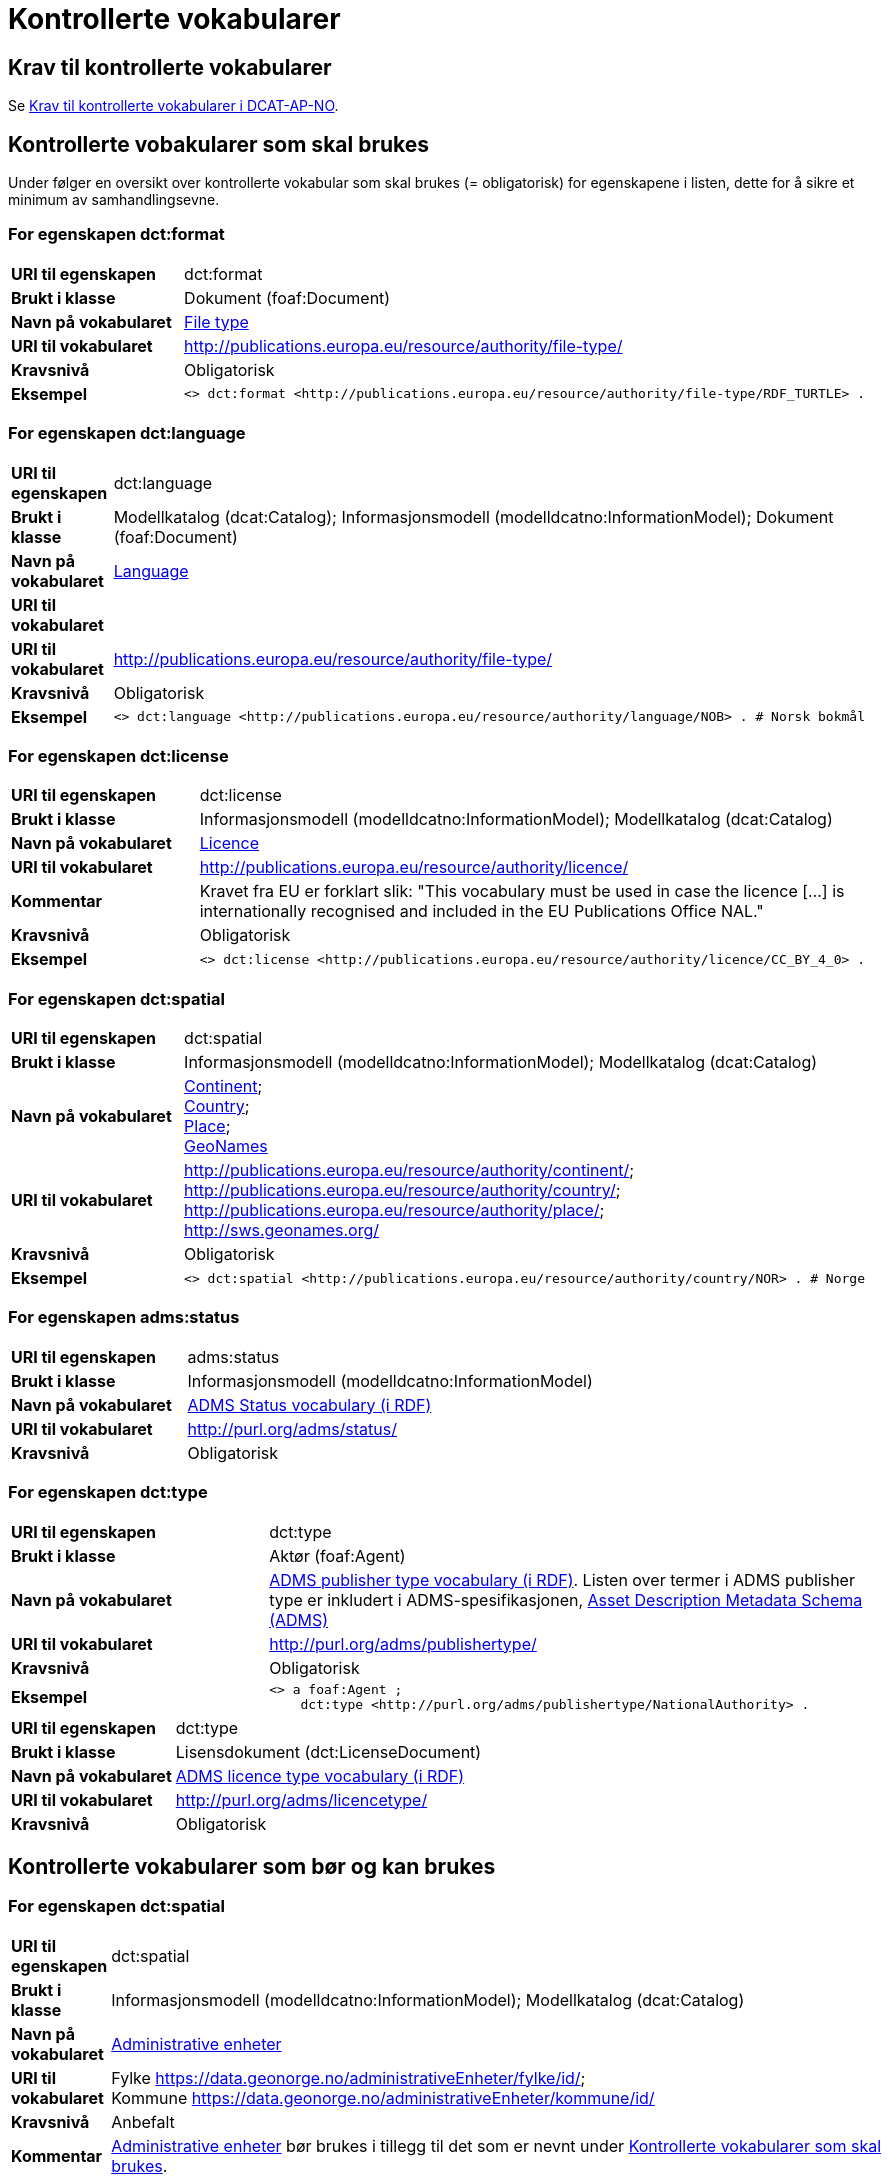 = Kontrollerte vokabularer [[Kontrollerte-vokabularer]]

== Krav til kontrollerte vokabularer [[Krav-til-kontrollerte-vokabularer]]

Se https://informasjonsforvaltning.github.io/dcat-ap-no/#Krav-til-kontrollerte-vokabularer[Krav til kontrollerte vokabularer i DCAT-AP-NO].

== Kontrollerte vobakularer som skal brukes [[Kontrollerte-vobakularer-som-skal-brukes]]

Under følger en oversikt over kontrollerte vokabular som skal brukes (= obligatorisk) for egenskapene i listen, dette for å sikre et minimum av samhandlingsevne.

=== For egenskapen dct:format [[Skal-brukes-for-format]]

[cols="30s,70d"]
|===
|URI til egenskapen|dct:format
|Brukt i klasse|Dokument (foaf:Document)
|Navn på vokabularet|https://op.europa.eu/en/web/eu-vocabularies/dataset/-/resource?uri=http://publications.europa.eu/resource/dataset/file-type[File type]
|URI til vokabularet|http://publications.europa.eu/resource/authority/file-type/
|Kravsnivå|Obligatorisk
|Eksempel a|
------
<> dct:format <http://publications.europa.eu/resource/authority/file-type/RDF_TURTLE> .
------
|===

=== For egenskapen dct:language [[Skal-brukes-for-language]]

[cols="30s,70d"]
|===
|URI til egenskapen|dct:language
|Brukt i klasse|Modellkatalog (dcat:Catalog); Informasjonsmodell (modelldcatno:InformationModel); Dokument (foaf:Document)
|Navn på vokabularet|https://op.europa.eu/en/web/eu-vocabularies/dataset/-/resource?uri=http://publications.europa.eu/resource/dataset/language[Language]
|URI til vokabularet||URI til vokabularet|http://publications.europa.eu/resource/authority/file-type/
|Kravsnivå|Obligatorisk
|Eksempel a|
------
<> dct:language <http://publications.europa.eu/resource/authority/language/NOB> . # Norsk bokmål
------
|===

=== For egenskapen dct:license [[Skal-brukes-for-license]]

[cols="30s,70d"]
|===
|URI til egenskapen|dct:license
|Brukt i klasse|Informasjonsmodell (modelldcatno:InformationModel); Modellkatalog (dcat:Catalog)
|Navn på vokabularet|https://op.europa.eu/en/web/eu-vocabularies/concept-scheme/-/resource?uri=http://publications.europa.eu/resource/authority/licence[Licence]
|URI til vokabularet|http://publications.europa.eu/resource/authority/licence/
|Kommentar|Kravet fra EU er forklart slik: "This vocabulary must be used in case the licence […​] is internationally recognised and included in the EU Publications Office NAL."
|Kravsnivå|Obligatorisk
|Eksempel a|
------
<> dct:license <http://publications.europa.eu/resource/authority/licence/CC_BY_4_0> .
------
|===

=== For egenskapen dct:spatial [[Skal-brukes-for-spatial]]

[cols="30s,70d"]
|===
|URI til egenskapen|dct:spatial
|Brukt i klasse|Informasjonsmodell (modelldcatno:InformationModel); Modellkatalog (dcat:Catalog)
|Navn på vokabularet|
https://op.europa.eu/en/web/eu-vocabularies/dataset/-/resource?uri=http://publications.europa.eu/resource/dataset/continent[Continent]; +
https://op.europa.eu/en/web/eu-vocabularies/dataset/-/resource?uri=http://publications.europa.eu/resource/dataset/country[Country]; +
https://op.europa.eu/en/web/eu-vocabularies/dataset/-/resource?uri=http://publications.europa.eu/resource/dataset/place[Place]; +
http://sws.geonames.org/[GeoNames]
|URI til vokabularet|
http://publications.europa.eu/resource/authority/continent/; +
http://publications.europa.eu/resource/authority/country/; +
http://publications.europa.eu/resource/authority/place/; +
http://sws.geonames.org/
|Kravsnivå|Obligatorisk
|Eksempel a|
------
<> dct:spatial <http://publications.europa.eu/resource/authority/country/NOR> . # Norge
------
|
|===

=== For egenskapen adms:status [[Skal-brukes-for-status]]

[cols="30s,70d"]
|===
|URI til egenskapen|adms:status
|Brukt i klasse|Informasjonsmodell (modelldcatno:InformationModel)
|Navn på vokabularet|http://purl.org/adms/status/[ADMS Status vocabulary (i RDF)]
|URI til vokabularet|http://purl.org/adms/status/[http://purl.org/adms/status/]
|Kravsnivå|Obligatorisk
|===

=== For egenskapen dct:type [[Skal-brukes-for-type]]

[cols="30s,70d"]
|===
|URI til egenskapen|dct:type
|Brukt i klasse|Aktør (foaf:Agent)
|Navn på vokabularet|http://purl.org/adms/publishertype/[ADMS publisher type vocabulary (i RDF)]. Listen over termer i ADMS publisher type er inkludert i ADMS-spesifikasjonen, https://joinup.ec.europa.eu/solution/asset-description-metadata-schema-adms[Asset Description Metadata Schema (ADMS)]
|URI til vokabularet|http://purl.org/adms/publishertype/[http://purl.org/adms/publishertype/]
|Kravsnivå|Obligatorisk
| Eksempel a|
------
<> a foaf:Agent ;
    dct:type <http://purl.org/adms/publishertype/NationalAuthority> .
------
|===

[cols="30s,70d"]
|===
|URI til egenskapen|dct:type
|Brukt i klasse|Lisensdokument (dct:LicenseDocument)
|Navn på vokabularet|http://purl.org/adms/licencetype/[ADMS licence type vocabulary (i RDF)]
|URI til vokabularet|http://purl.org/adms/licencetype/[http://purl.org/adms/licencetype/]
|Kravsnivå|Obligatorisk
|===

== Kontrollerte vokabularer som bør og kan brukes [[Kontrollerte-vobakularer-som-bør-brukes]]

=== For egenskapen dct:spatial [[Bør-brukes-for-spatial]]

[cols="30s,70d"]
|===
|URI til egenskapen|dct:spatial
|Brukt i klasse|Informasjonsmodell (modelldcatno:InformationModel); Modellkatalog (dcat:Catalog)
|Navn på vokabularet|https://data.geonorge.no/administrativeEnheter/nasjon/doc/173163[Administrative enheter]
|URI til vokabularet|Fylke https://data.geonorge.no/administrativeEnheter/fylke/id/; +
Kommune https://data.geonorge.no/administrativeEnheter/kommune/id/
|Kravsnivå| Anbefalt
|Kommentar | https://data.geonorge.no/administrativeEnheter/nasjon/doc/173163[Administrative enheter] bør brukes i tillegg til det som er nevnt under <<Skal-brukes-for-spatial, Kontrollerte vokabularer som skal brukes>>.
|Eksempel a|
--------
<> dct:spatial <https://data.geonorge.no/administrativeEnheter/fylke/id/173159> . # Oslo som fylke

<> dct:spatial <https://data.geonorge.no/administrativeEnheter/kommune/id/173018> . # Oslo som kommune
--------
|===

=== For egenskapen dcat:theme [[Bør-brukes-for-theme]]

[cols="30s,70d"]
|===
|URI til egenskapen|dcat:theme
|Brukt i klasse|Informasjonsmodell (modelldcatno:InformationModel)
|Navn på vokabularet|https://psi.norge.no/los/[Los - felles vokabular for å kategorisere og beskrive offentlige tjenester og ressurser]
|URI til vokabularet|https://psi.norge.no/los/all.rdf
|Kravsnivå|Anbefalt
|===

=== For egenskapen dcat:themeTaxonomy [[Bør-brukes-for-themeTaxonomy]]

[cols="30s,70d"]
|===
|URI til egenskapen|dcat:themeTaxonomy
|Brukt i klasse|Modellkatalog (dcat:Catalog)
|Navn på vokabularet|https://psi.norge.no/los/[Los - felles vokabular for å kategorisere og beskrive offentlige tjenester og ressurser]
|URI til vokabularet|https://psi.norge.no/los/all.rdf
|Kravsnivå|Anbefalt
|===
